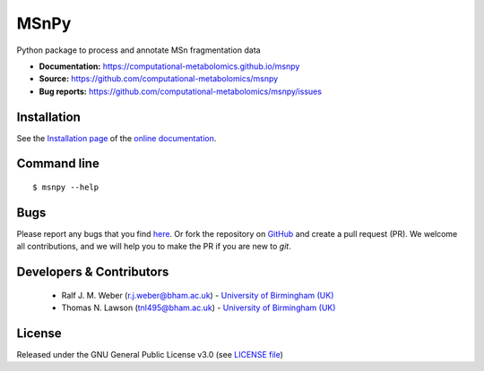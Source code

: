 MSnPy
======
|Version| |Py versions| |Git| |Bioconda| |Build Status (Travis)| |Build Status (AppVeyor)| |License| |RTD doc| |codecov| |binder|

Python package to process and annotate MSn fragmentation data

- **Documentation:** https://computational-metabolomics.github.io/msnpy
- **Source:** https://github.com/computational-metabolomics/msnpy
- **Bug reports:** https://github.com/computational-metabolomics/msnpy/issues

Installation
------------
See the `Installation page <https://computational-metabolomics.github.io/msnpy/introduction.html#installation>`__ of
the `online documentation <https://computational-metabolomics.github.io/msnpy/>`__.


Command line
------------
::

    $ msnpy --help


Bugs
----
Please report any bugs that you find `here <https://github.com/computational-metabolomics/msnpy/issues>`_.
Or fork the repository on `GitHub <https://github.com/computational-metabolomics/msnpy/>`_
and create a pull request (PR). We welcome all contributions, and we
will help you to make the PR if you are new to `git`.


Developers & Contributors
-------------------------
 - Ralf J. M. Weber (r.j.weber@bham.ac.uk) - `University of Birmingham (UK) <http://www.birmingham.ac.uk/index.aspx>`_
 - Thomas N. Lawson (tnl495@bham.ac.uk) - `University of Birmingham (UK) <http://www.birmingham.ac.uk/index.aspx>`_


License
-------
Released under the GNU General Public License v3.0 (see `LICENSE file <https://github.com/computational-metabolomics/msnpy/blob/master/LICENSE>`_)


.. |Build Status (Travis)| image:: https://img.shields.io/travis/computational-metabolomics/msnpy.svg?style=flat&maxAge=3600&label=Travis-CI
   :target: https://travis-ci.org/computational-metabolomics/msnpy

.. |Build Status (AppVeyor)| image:: https://img.shields.io/appveyor/ci/RJMW/msnpy.svg?style=flat&maxAge=3600&label=AppVeyor
   :target: https://ci.appveyor.com/project/RJMW/msnpy/branch/master

.. |Py versions| image:: https://img.shields.io/pypi/pyversions/msnpy.svg?style=flat&maxAge=3600
   :target: https://pypi.python.org/pypi/msnpy/

.. |Version| image:: https://img.shields.io/pypi/v/msnpy.svg?style=flat&maxAge=3600
   :target: https://pypi.python.org/pypi/msnpy/

.. |Git| image:: https://img.shields.io/badge/repository-GitHub-blue.svg?style=flat&maxAge=3600
   :target: https://github.com/computational-metabolomics/msnpy

.. |Bioconda| image:: https://img.shields.io/badge/install%20with-bioconda-brightgreen.svg?style=flat&maxAge=3600
   :target: http://bioconda.github.io/recipes/msnpy/README.html

.. |License| image:: https://img.shields.io/pypi/l/msnpy.svg?style=flat&maxAge=3600
   :target: https://www.gnu.org/licenses/gpl-3.0.html

.. |RTD doc| image:: https://img.shields.io/badge/documentation-RTD-71B360.svg?style=flat&maxAge=3600
   :target: https://computational-metabolomics.github.io/msnpy/
   
.. |codecov| image:: https://codecov.io/gh/computational-metabolomics/msnpy/branch/master/graph/badge.svg
   :target: https://codecov.io/gh/computational-metabolomics/msnpy

.. |binder| image:: https://mybinder.org/badge_logo.svg
   :target: https://mybinder.org/v2/gh/computational-metabolomics/msnpy/master?filepath=notebooks%2Fworkflow.ipynb

